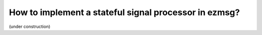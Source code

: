 How to implement a stateful signal processor in ezmsg?
###############################################################

(under construction)